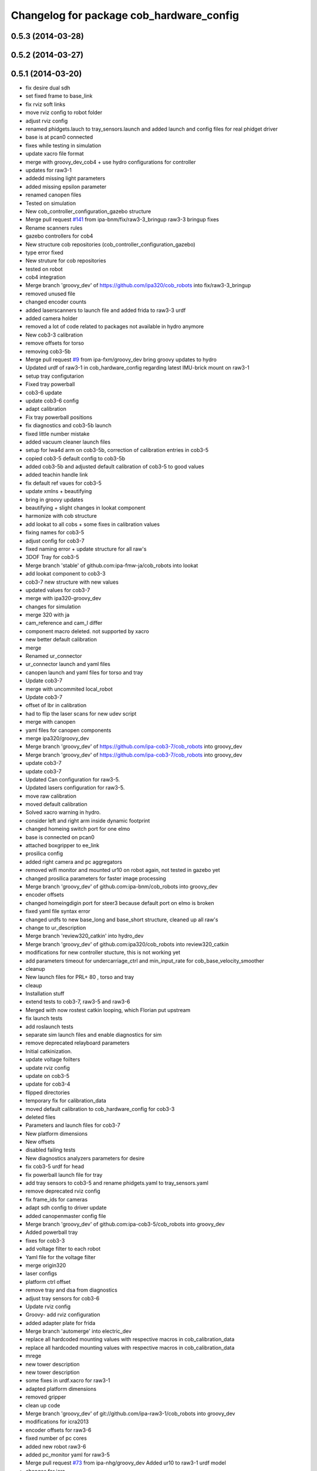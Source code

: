 ^^^^^^^^^^^^^^^^^^^^^^^^^^^^^^^^^^^^^^^^^
Changelog for package cob_hardware_config
^^^^^^^^^^^^^^^^^^^^^^^^^^^^^^^^^^^^^^^^^

0.5.3 (2014-03-28)
------------------

0.5.2 (2014-03-27)
------------------

0.5.1 (2014-03-20)
------------------
* fix desire dual sdh
* set fixed frame to base_link
* fix rviz soft links
* move rviz config to robot folder
* adjust rviz config
* renamed phidgets.lauch to tray_sensors.launch and added launch and config files for real phidget driver
* base is at pcan0 connected
* fixes while testing in simulation
* update xacro file format
* merge with groovy_dev_cob4 + use hydro configurations for controller
* updates for raw3-1
* addedd missing light parameters
* added missing epsilon parameter
* renamed canopen files
* Tested on simulation
* New cob_controller_configuration_gazebo structure
* Merge pull request `#141 <https://github.com/ipa320/cob_robots/issues/141>`_ from ipa-bnm/fix/raw3-3_bringup
  raw3-3 bringup fixes
* Rename scanners rules
* gazebo controllers for cob4
* New structure cob repositories (cob_controller_configuration_gazebo)
* type error fixed
* New struture for cob repositories
* tested on robot
* cob4 integration
* Merge branch 'groovy_dev' of https://github.com/ipa320/cob_robots into fix/raw3-3_bringup
* removed unused file
* changed encoder counts
* added laserscanners to launch file and added frida to raw3-3 urdf
* added camera holder
* removed a lot of code related to packages not available in hydro anymore
* New cob3-3 calibration
* remove offsets for torso
* removing cob3-5b
* Merge pull request `#9 <https://github.com/ipa320/cob_robots/issues/9>`_ from ipa-fxm/groovy_dev
  bring groovy updates to hydro
* Updated urdf of raw3-1 in cob_hardware_config regarding latest IMU-brick mount on raw3-1
* setup tray configutarion
* Fixed tray powerball
* cob3-6 update
* update cob3-6 config
* adapt calibration
* Fix tray powerball positions
* fix diagnostics and cob3-5b launch
* fixed little number mistake
* added vacuum cleaner launch files
* setup for lwa4d arm on cob3-5b, correction of calibration entries in cob3-5
* copied cob3-5 default config to cob3-5b
* added cob3-5b and adjusted default calibration of cob3-5 to good values
* added teachin handle link
* fix default ref vaues for cob3-5
* update xmlns + beautifying
* bring in groovy updates
* beautifying + slight changes in lookat component
* harmonize with cob structure
* add lookat to all cobs + some fixes in calibration values
* fixing names for cob3-5
* adjust config for cob3-7
* fixed naming error + update structure for all raw's
* 3DOF Tray for cob3-5
* Merge branch 'stable' of github.com:ipa-fmw-ja/cob_robots into lookat
* add lookat component to cob3-3
* cob3-7 new structure with new values
* updated values for cob3-7
* merge with ipa320-groovy_dev
* changes for simulation
* merge 320 with ja
* cam_reference and cam_l differ
* component macro deleted. not supported by xacro
* new better default calibration
* merge
* Renamed ur_connector
* ur_connector launch and yaml files
* canopen launch and yaml files for torso and tray
* Update cob3-7
* merge with uncommited local_robot
* Update cob3-7
* offset of lbr in calibration
* had to flip the laser scans for new udev script
* merge with canopen
* yaml files for canopen components
* merge ipa320/groovy_dev
* Merge branch 'groovy_dev' of https://github.com/ipa-cob3-7/cob_robots into groovy_dev
* Merge branch 'groovy_dev' of https://github.com/ipa-cob3-7/cob_robots into groovy_dev
* update cob3-7
* update cob3-7
* Updated Can configuration for raw3-5.
* Updated lasers configuration for raw3-5.
* move raw calibration
* moved default calibration
* Solved xacro warning in hydro.
* consider left and right arm inside dynamic footprint
* changed homeing switch port for one elmo
* base is connected on pcan0
* attached boxgripper to ee_link
* prosilica config
* added right camera and pc aggregators
* removed wifi monitor and mounted ur10 on robot again, not tested in gazebo yet
* changed prosilica parameters for faster image processing
* Merge branch 'groovy_dev' of github.com:ipa-bnm/cob_robots into groovy_dev
* encoder offsets
* changed homeingdigin port for steer3 because default port on elmo is broken
* fixed yaml file syntax error
* changed urdfs to new base_long and base_short structure, cleaned up all raw's
* change to ur_description
* Merge branch 'review320_catkin' into hydro_dev
* Merge branch 'groovy_dev' of github.com:ipa320/cob_robots into review320_catkin
* modifications for new controller stucture, this is not working yet
* add parameters timeout for undercarriage_ctrl and min_input_rate for cob_base_velocity_smoother
* cleanup
* New launch files for PRL+ 80 , torso and tray
* cleaup
* Installation stuff
* extend tests to cob3-7, raw3-5 and raw3-6
* Merged with now rostest catkin looping, which Florian put upstream
* fix launch tests
* add roslaunch tests
* separate sim launch files and enable diagnostics for sim
* remove deprecated relayboard parameters
* Initial catkinization.
* update voltage foilters
* update rviz config
* update on cob3-5
* update for cob3-4
* flipped directories
* temporary fix for calibration_data
* moved default calibration to cob_hardware_config for cob3-3
* deleted files
* Parameters and launch files for cob3-7
* New platform dimensions
* New offsets
* disabled failing tests
* New diagnostics analyzers parameters for desire
* fix cob3-5 urdf for head
* fix powerball launch file for tray
* add tray sensors to cob3-5 and rename phidgets.yaml to tray_sensors.yaml
* remove deprecated rviz config
* fix frame_ids for cameras
* adapt sdh config to driver update
* added canopenmaster config file
* Merge branch 'groovy_dev' of github.com:ipa-cob3-5/cob_robots into groovy_dev
* Added powerball tray
* fixes for cob3-3
* add voltage filter to each robot
* Yaml file for the voltage filter
* merge origin320
* laser configs
* platform ctrl offset
* remove tray and dsa from diagnostics
* adjust tray sensors for cob3-6
* Update rviz config
* Groovy- add rviz configuration
* added adapter plate for frida
* Merge branch 'automerge' into electric_dev
* replace all hardcoded mounting values with respective macros in cob_calibration_data
* replace all hardcoded mounting values with respective macros in cob_calibration_data
* mrege
* new tower description
* new tower description
* some fixes in urdf.xacro for raw3-1
* adapted platform dimensions
* removed gripper
* clean up code
* Merge branch 'groovy_dev' of git://github.com/ipa-raw3-1/cob_robots into groovy_dev
* modifications for icra2013
* encoder offsets for raw3-6
* fixed number of pc cores
* added new robot raw3-6
* added pc_monitor yaml for raw3-5
* Merge pull request `#73 <https://github.com/ipa320/cob_robots/issues/73>`_ from ipa-nhg/groovy_dev
  Added ur10 to raw3-1 urdf model
* changes for icra
* adapted raw3-5s platform ctrl ini
* modified footprint dimensions
* use urdf from short base
* modified footprint observer params for raw3-5
* proper laserscanner configuration for lms100
* adapted diagnostics_analyzers config
* torso mount position can now be parameterized within calibration_data
* added raw3-5
* rename dependency to ur_
* fixed gripper position
* Merge branch 'groovy_dev' of https://github.com/ipa-bnm/cob_robots into groovy_dev
* calibration data for arm mount position
* Adjustments to the voltage filter
* ur5_driver -> ur_driver; ur5_description -> ur_description
* fixed raw3-1s teleop config
* fixed raw3-1s teleop config
* Merge branch 'groovy_dev' of github.com:ipa320/cob_robots
* Analyzer mods
* merge
* switched from ur5 to ur10
* Added ur10 from univeral_robot package to raw3-1 description
* add parameter publish_frequency to scanner yaml files; remove swp file
* new parameters for light configuration
* Updated .xml files in Groovy
* Merge pull request `#67 <https://github.com/ipa320/cob_robots/issues/67>`_ from ipa-fmw/master
  add diagnostics to sound and rename launch files
* Merge pull request `#69 <https://github.com/ipa320/cob_robots/issues/69>`_ from ipa-fmw/master
  add diagnostics to sound and rename launch files
* add sound to diagnostics
* no arm_ee_link in frida_description
* Merge branch 'master' into merge
* remove --cov
* Added ur10 to raw3-1 urdf model
* parameter updates for all robots after velocity_smoother-rework
* modified raw3-3s light paramas
* increase circumscribed_threshold for collision velocity filter
* add dsa diagnostics
* separate sdh launch
* changed diagnostic analyzers config, so that diagnostics work together with abb frida on raw3-3
* readded boxgripper on raw3-1 description
* changed raw3-3 description and configs for abb frida
* Revert "removed old packages"
  This reverts commit 23901cb1317a8ae8d477d22ad80f8efd986d9eae.
* removed old packages
* Merge branch 'stable'
* new reference for head due to change in cob_common
* merge
* Included Schunk colors in robot descriptions
* LWA in movevel mode
* head mount calibration
* set horizon of tray back to default
* force velocity mode to have a smooth motion
* change port of led board
* add raw3-3 and raw3-4 to brinup tests
* update cob3-1 urdf
* adapt arm configurations for cob3-5
* fixed order of sdh joint names
* fixed shaky tray movement by reducing the horizon parameter
* changed back previous changes
* adapt head parameters for cob3-1
* Merge remote branch 'origin-ipa320/master' into automerge
* fixed direction of translation for head link. due to last commit
* update horizon parameter of the tray
* using powerball tray for cob3-6
* update hardware parameters for cob3-1 and ros fuerte
* add collision marker and interactive teleop
* using movestep for lwa
* remove swap file
* fix raw urdf
* use ttyTact for cob3-6
* changed reference for "head"
  from "torso_upper_neck_tilt_link"
  to "head_cover_link" for cob3-3 and cob3-6 only
* added inversion flag to raw3-1s light hardware configuration
* Revert "added inversion flag to light hardware configuration"
  This reverts commit f65c326ed3e1bcec9a2f310e0d6bfe6de0ee8fda.
* assigned ttyScanX to scanners
* added raw3-3 to urdf tests
* added inversion flag to light hardware configuration
* Added kinect
* prepared DSA config for cob3-6
* added canopenmaster.yaml
* changes to include tray_powerball
* enable tactile sensors for cob3-3-
* add config for emergency and battery monitor
* remove test file
* separate monitoring
* use move_vel for torso
* comment out wifi monitor
* add monitoring to cob3-3
* hwboard updated
* updated hwboard
* raw3-1 base calibrated
* added hwboard
* raw3-4 settings
* Updated urdf file for cob3-6
* Urdf and parameter files for tray_powerball
* modified/corrected raw3-1 urdf description
* added amadeus box gripper to raw3-1 urdf description
* added cob_voltage_control to bringup
* added launch files for battery board
* settings for raw3-4
* add config for raw3-1 pc monitors
* fixes for raw3-1 config
* changed position of manipulator from back to front
* changed LED device
* changed torso naming to raw
* merge with ipa320
* add hokuyo config for scan filter
* support torso names in joystick, add prefix to ur5
* new pc names on raw3-1 and working torso config for new urdf
* robot specific changes for raw3-1
* config for cob3-1 simulation
* change desire arm_left and arm_right
* Deleted tactile sensor port parameter in the configuration cob3-6
* update to corei7 cob3-3-pc1
* warning for no ROBOT or ROBOT_ENV set
* move light to pc1
* light config for cob3-3
* substitute env ROBOT with arg robot
* harmonize schunk configuration
* New calibration data for torso and tray cob3-4
* adapt laser range
* added torso
* fixed name of xacro macro for raw base
* extend error_range
* removed old arm_ur model
* extend error range
* config for torso and tray on cob3-2
* extend error range for tray
* use movevel for lwa
* force using moveVel
* base calibration for cob3-6
* adapted raw_torso files
* final raw-model V2
* add pc monitor config for all robots
* adjust pc_monitor diagnostics for different cores
* base calibration copied from cob3-5
* config update for cob3-6
* changed can slots on cob3-2
* working parameters for powercube_chain on cob3-5
* added dummy phidgets config
* update config
* config for cob3-5
* Added kinect.launch in cob3-2.xml
* removed wrong launch file
* config for torso, head and lwa
* base calibration
* removed tray, head, sdh config for raw3-1
* removed tray, head, sdh config for raw3-3
* updated base_velocity_smoother_params.yaml files for cob3-1 to cob3-6, desire and raw3-1 and raw3-2
* Merge branch 'review-ipa320'
* updated camera parameter files for cob3-4
* updated camera parameter files for cob3-5
* updated camera parameter files for cob3-2 and cob3-6
* remove calibration files
* camera settings for cob3-2, cob3-4, cob3-5 and cob3-6
* decreased the target frame rate of camera pair to reduce warnings caused by dropped frames
* add tests for cob3-5
* add hardware config for cob3-5
* added pkg_hardware_config, pkg_robot_config and pkg_env_config args to launch files in cob_robots
* added pkg_hardware_config, pkg_robot_config and pkg_env_config args to launch files in bringup
* introducing raw3-3 with frida_arm
* introducing raw3-3 with frida_arm
* clean raw3-1 hardware_config
* final raw-model
* ModuleTypes parameter removed, because not used anymore.
* updates for cob3-2
* adjust tests for cob32
* lights for cob3-6
* adjust diagnostics parameters
* fix desire arm joint names
* add tray links to footprint observer
* remove param farthest_frame from footprint_observer
* add tray links
* Merge branch 'master' of github.com:ipa-fmw/cob_robots
* update manifest
* update stack
* move calibration data to new cob_calibration_data stack
* new torso ref position
* add light by default
* urdf test for desire
* New configuration parameters and calibration  for cob3-2
* new calibration for cob3-3
* Fixed merge conflict
* Setup cob3-6 calibration
* Updated desire config files
* Setup xml file for desire
* Desire config files
* add basic config and tests for cob3-1
* sdh hardware configuration parameters
* lwa configuration parameters for cob3-6
* wifi diagnostics monitor
* Desire configuration parameters
* rename torso joints of raw3-1
* merge
* Merge branch 'master' of github.com:ipa-fmw/cob_robots
* cob3-6 calibration parameters
* cob3-6 bringup file update
* cob3-6 cob_hardware_config update
* add default rviz config
* add controllers for cob3-6
* add config for vel smoother for cob3-6
* add config for vel smoother for cob3-6
* add config for vel smoother for cob3-6
* add tests for cob3-6
* MErge conflict
* Light config
* integration of base_velocity_smoother_param.yaml files and update of base.launch
* Hardware config files for cob3-6
* finished raw3-1 model --- V1
* update deps
* apply bringup launch changes to all robots
* urdf test file for raw3-2
* restructure bringup launch files to use args --> better testing possible, needs to be tested on hardware
* changes before shipping raw3-1
* add ur5_description dep
* move camera ip adresses to hardware config
* merged with ipa320
* first version of raw3-2 config
* calibration by richard
* use old arm model
* Merge branch 'master' of git://github.com/abubeck/cob_robots into review-abubeck
* small modifications for raw
* merge with abubeck
* modifications for raw3-1
* changed for cameras on raw3
* almost final raw3-1 hardware setup
* reduced teleop config
* modifications for new universal robot driver
* add cpu diagnostics
* modifications for upstream ur5_description
* add raw3-1 specific collision_velocity_filter_params, footprint_observer_params, local_costmap_params
* add missing dependencies and update stack.xml
* move launch and config files to cob_robots
* new torso calibration
* commit hardware configuration files for cob3-2
* add empty light.yaml for cbo3-4 to fulffill tests
* fix typo
* fix urdf
* small tuning for gazebo
* urdf structure change: tray can be calibrated now
* config files for light in cob_hardware_config
* changed direction of urdf model to new convention
* Merge branch 'master' of github.com:ipa320/cob_robots
* new torso calibration
* modifications on robot with ur5 arm
* configurations from raw3-1 robot
* add some configuration for cob3-1
* add test for cob3-2
* adapt roslaunch checks
* add calibration for base lasers
* fix for raw
* Merge branch 'master' of github.com:ipa-fmw/cob_robots
* new calibration
* Merge branch 'master' of github.com:ipa-fmw/cob_robots
* using calibration for laser scanners
* new calibration
* renamed icob to raw and merged and cleaned up lots of things
* remove swp file
* again new calibration and moved frequency paramter to controller parameters
* Merge branch 'master' of github.com:ipa320/cob_robots
* chancge speed paraemters
* new calibration for torso
* updated tray config for smoother movements
* new calibration for cameras
* teleop with safe base movements
* load new calibration structure for cob3-4
* cob3-2 with schunk lwa
* cob3-2 update, calibration and urdf file
* cob3-2 updates
* merged with upstream version, deleted a lot of unnecessary stuff
* changed robot/name from cob3-3 to cob3_3 due to cob3_3_arm_navigation requirements
* fixed false macro name
* example config for lwa
* fixed laserscanner for icob
* add calibration files to cob3-4, still uncalibrated
* add laser config for icob
* fix icob urdf
* add tests for cob3-4
* new calibration
* missing files
* restructured icob_description
* icob robot config
* calibrated and verified
* moved camera calibration yaml files from config to calibration folder
* moved sdh up by 1.2cm to correct mount position
* default robot calibration added
* new files for icob for new repository structure
* tosro urdf change: moved head axis up (as in cad)
* torso and arm origins are calibratable in calibration.urdf.xacro
* torso calibrated straight with all zero joint angles
* camera handyed/stereo calibration adjusted to zero offset in head_v3 change
* setup cob3-4
* cob_scan filter: using multiple scan_ranges given in RAD
* cob_scan_filter
* changed default trigger freq for left camera again
* calibrated for experimentation days
* stereo calibration of left and right prosilica
* parameters for left and right prosilica camera separeted from intrinsics calibration
* added lbr stuff to diagnostics
* sick_s300: introduced scan_cycle_time
* changed default trigger freq for left camera, added sensor information to dashboard
* Merge remote branch 'origin/master'
* changed lbr config
* sick_s300: changed laser_frequency to scan_duration
* sick_s300: added laser frequency in yaml
* sick_s300 yaml files to be used with new scan-filter
* changed name of cob_dashboard to cob_commmand_gui
* commented out some not working diagnostics and modified the Actuator analyzers
* change to python test
* lbr working on robot again
* add dep
* added launch tests
* updated calibration
* modifications for tray and torso config to support new powercube chain structure
* added lbr launch files
* base and teleop running
* added camera config
* fix rostest
* added teleop and diagnostics
* launch file for cob3-3
* remove deprecated launch file
* update stack
* moved cob_config to cob_hardware_config
* update hardware config
* Contributors: Alexander Bubeck, Denis Štogl, Felipe Garcia Lopez, Florian Weißhardt, Jannik Abbenseth, Joshua Hampp, Lucian Cucu, Nadia Hammoudeh García, Richard Bormann, SimonEbner, Thiago de Freitas, abubeck, calibration, cob3-1-pc1, cob3-2 admin, cob3-5, cpc-pk, ipa-bnm, ipa-cob3-3, ipa-cob3-4, ipa-cob3-5, ipa-cob3-6, ipa-cob3-7, ipa-fmw, ipa-fmw-ms, ipa-fmw-sh, ipa-frm, ipa-fxm, ipa-goa, ipa-mdl, ipa-mig, ipa-nhg, ipa-raw3-3, ipa-tys, ipa-uhr-eh, ipa-uhr-fm, ipa320, ipa320-cob3-6, mig, nhg-ipa, raw3-1 administrator, robot
